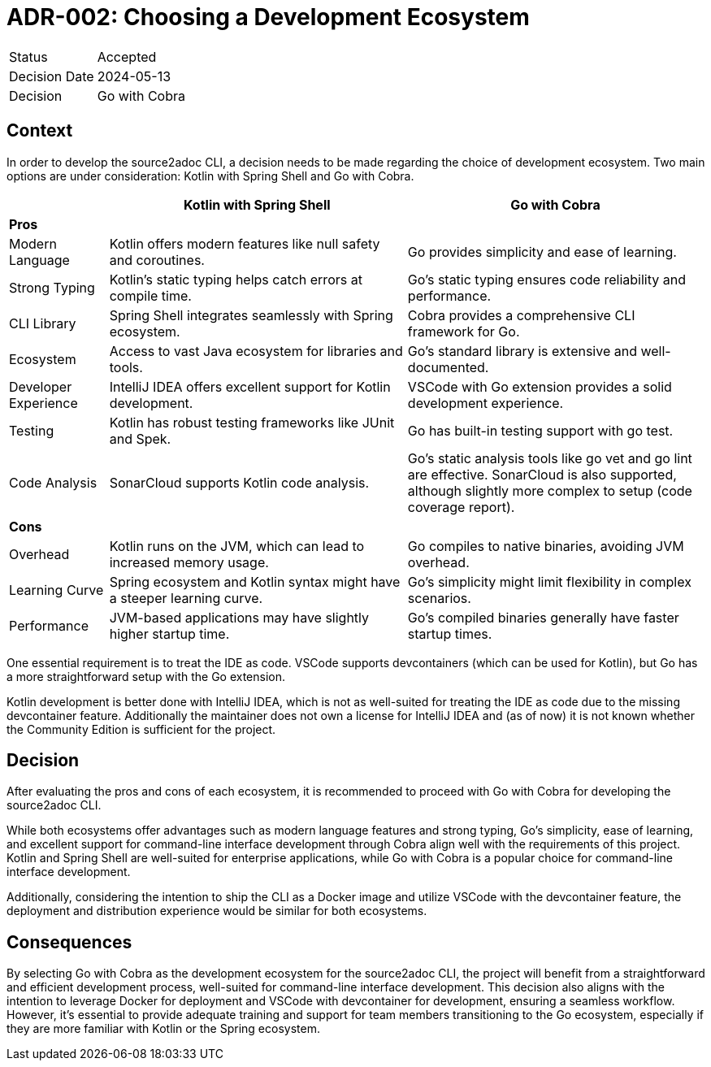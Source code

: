 = ADR-002: Choosing a Development Ecosystem

[cols="1,6"]
|===
|Status |Accepted
|Decision Date |2024-05-13
|Decision |Go with Cobra
|===

== Context
In order to develop the source2adoc CLI, a decision needs to be made regarding the choice of development ecosystem. Two main options are under consideration: Kotlin with Spring Shell and Go with Cobra.

[cols="1,3,3", options="header"]
|===
||Kotlin with Spring Shell |Go with Cobra
3+|*Pros*
|Modern Language |Kotlin offers modern features like null safety and coroutines. |Go provides simplicity and ease of learning.
|Strong Typing |Kotlin's static typing helps catch errors at compile time. |Go's static typing ensures code reliability and performance.
|CLI Library |Spring Shell integrates seamlessly with Spring ecosystem. |Cobra provides a comprehensive CLI framework for Go.
|Ecosystem |Access to vast Java ecosystem for libraries and tools. |Go's standard library is extensive and well-documented.
|Developer Experience |IntelliJ IDEA offers excellent support for Kotlin development. |VSCode with Go extension provides a solid development experience.
|Testing |Kotlin has robust testing frameworks like JUnit and Spek. |Go has built-in testing support with go test.
|Code Analysis |SonarCloud supports Kotlin code analysis. |Go's static analysis tools like go vet and go lint are effective. SonarCloud is also supported, although slightly more complex to setup (code coverage report).
3+|*Cons*
|Overhead |Kotlin runs on the JVM, which can lead to increased memory usage. |Go compiles to native binaries, avoiding JVM overhead.
|Learning Curve |Spring ecosystem and Kotlin syntax might have a steeper learning curve. |Go's simplicity might limit flexibility in complex scenarios.
|Performance |JVM-based applications may have slightly higher startup time. |Go's compiled binaries generally have faster startup times.
|===

One essential requirement is to treat the IDE as code. VSCode supports devcontainers (which can be used for Kotlin), but Go has a more straightforward setup with the Go extension.

Kotlin development is better done with IntelliJ IDEA, which is not as well-suited for treating the IDE as code due to the missing devcontainer feature. Additionally the maintainer does not own a license for IntelliJ IDEA and (as of now) it is not known whether the Community Edition is sufficient for the project.

== Decision
After evaluating the pros and cons of each ecosystem, it is recommended to proceed with Go with Cobra for developing the source2adoc CLI.

While both ecosystems offer advantages such as modern language features and strong typing, Go's simplicity, ease of learning, and excellent support for command-line interface development through Cobra align well with the requirements of this project. Kotlin and Spring Shell are well-suited for enterprise applications, while Go with Cobra is a popular choice for command-line interface development.

Additionally, considering the intention to ship the CLI as a Docker image and utilize VSCode with the devcontainer feature, the deployment and distribution experience would be similar for both ecosystems.

== Consequences
By selecting Go with Cobra as the development ecosystem for the source2adoc CLI, the project will benefit from a straightforward and efficient development process, well-suited for command-line interface development. This decision also aligns with the intention to leverage Docker for deployment and VSCode with devcontainer for development, ensuring a seamless workflow. However, it's essential to provide adequate training and support for team members transitioning to the Go ecosystem, especially if they are more familiar with Kotlin or the Spring ecosystem.
